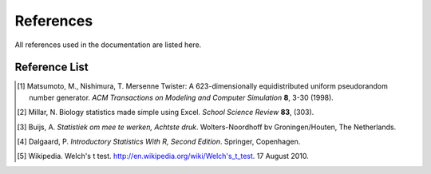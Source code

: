 ==========
References
==========

All references used in the documentation are listed here.

Reference List
=======================

.. [#ref-matsumoto] Matsumoto, M., Nishimura, T. Mersenne Twister: A 623-dimensionally
   equidistributed uniform pseudorandom number generator. *ACM Transactions on
   Modeling and Computer Simulation* **8**, 3-30 (1998).

.. [#ref-millar] Millar, N. Biology statistics made simple using Excel. *School Science
   Review* **83**, (303).

.. [#ref-buijs] Buijs, A. *Statistiek om mee te werken, Achtste druk*.
   Wolters-Noordhoff bv Groningen/Houten, The Netherlands.

.. [#ref-dalgaard] Dalgaard, P. *Introductory Statistics With R, Second Edition*. Springer,
   Copenhagen.

.. [#ref-welch] Wikipedia. Welch's t test. `http://en.wikipedia.org/wiki/Welch's_t_test
   <http://en.wikipedia.org/wiki/Welch's_t_test>`_. 17 August 2010.
